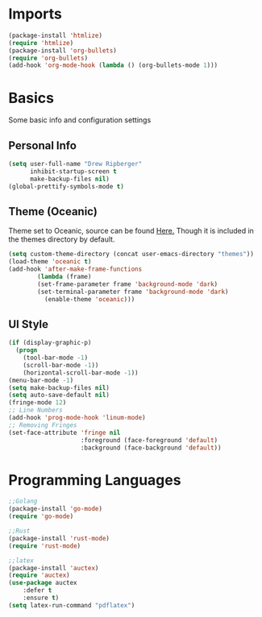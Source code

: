 * Imports
  #+BEGIN_SRC emacs-lisp
    (package-install 'htmlize)
    (require 'htmlize)
    (package-install 'org-bullets)
    (require 'org-bullets)
    (add-hook 'org-mode-hook (lambda () (org-bullets-mode 1)))    
  #+END_SRC

* Basics
  Some basic info and configuration settings
** Personal Info

#+BEGIN_SRC emacs-lisp
  (setq user-full-name "Drew Ripberger"
        inhibit-startup-screen t
        make-backup-files nil)
  (global-prettify-symbols-mode t)
#+END_SRC


** Theme (Oceanic)
   Theme set to Oceanic, source can be found [[https://github.com/terry3/oceanic-theme][Here.]] Though it is included in the themes directory by default.
#+BEGIN_SRC emacs-lisp
  (setq custom-theme-directory (concat user-emacs-directory "themes"))
  (load-theme 'oceanic t)
  (add-hook 'after-make-frame-functions
          (lambda (frame)
	      (set-frame-parameter frame 'background-mode 'dark)
	      (set-terminal-parameter frame 'background-mode 'dark)
            (enable-theme 'oceanic)))
#+END_SRC


** UI Style

#+BEGIN_SRC emacs-lisp
  (if (display-graphic-p)
    (progn
      (tool-bar-mode -1)
      (scroll-bar-mode -1))
      (horizontal-scroll-bar-mode -1))
  (menu-bar-mode -1)
  (setq make-backup-files nil)
  (setq auto-save-default nil)
  (fringe-mode 12)
  ;; Line Numbers
  (add-hook 'prog-mode-hook 'linum-mode)
  ;; Removing Fringes
  (set-face-attribute 'fringe nil
                      :foreground (face-foreground 'default)
                      :background (face-background 'default))
#+END_SRC

* Programming Languages
  #+BEGIN_SRC emacs-lisp
    ;;Golang
    (package-install 'go-mode)
    (require 'go-mode)

    ;;Rust
    (package-install 'rust-mode)
    (require 'rust-mode)

    ;;latex
    (package-install 'auctex)
    (require 'auctex)
    (use-package auctex
		:defer t
		:ensure t)
    (setq latex-run-command "pdflatex")
  #+END_SRC
